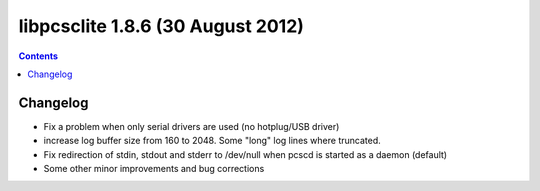 ﻿
.. index::
   pair: libpcsclite ; version 1.8.6


.. _libpcsclite_1_8_6:

========================================
libpcsclite 1.8.6 (30 August 2012)
========================================

.. seealso::

   - http://ludovicrousseau.blogspot.fr/2012/08/new-version-of-pcsc-lite-185.html
   - https://alioth.debian.org/frs/shownotes.php?release_id=1823


.. contents::
   :depth: 3

Changelog 
============

- Fix a problem when only serial drivers are used (no hotplug/USB driver)
- increase log buffer size from 160 to 2048. Some "long" log lines where truncated.
- Fix redirection of stdin, stdout and stderr to /dev/null when pcscd is 
  started as a daemon (default)
- Some other minor improvements and bug corrections




